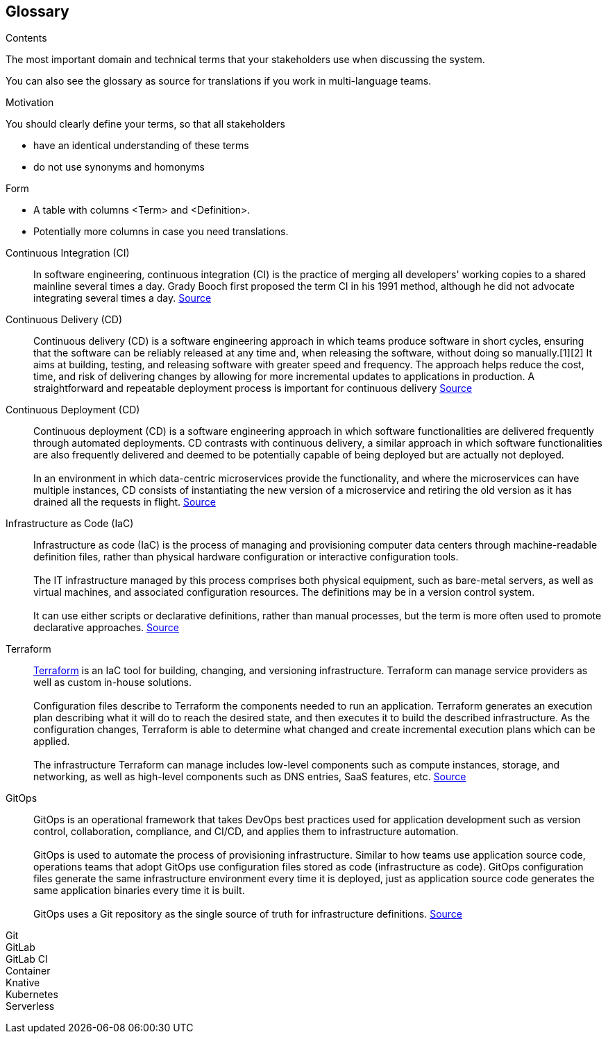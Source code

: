 [[section-glossary]]
== Glossary

[role="arc42help"]
****
.Contents
The most important domain and technical terms that your stakeholders use when discussing the system.

You can also see the glossary as source for translations if you work in multi-language teams.

.Motivation
You should clearly define your terms, so that all stakeholders

* have an identical understanding of these terms
* do not use synonyms and homonyms

.Form
* A table with columns <Term> and <Definition>.
* Potentially more columns in case you need translations.
****

Continuous Integration (CI)[[glossary-continuous-integration]]:: In software engineering, continuous integration (CI) is the practice of merging all developers' working copies to a shared mainline several times a day. Grady Booch first proposed the term CI in his 1991 method, although he did not advocate integrating several times a day.
https://en.wikipedia.org/wiki/Continuous_integration[Source^]

Continuous Delivery (CD)[[glossary-continuous-delivery]]:: Continuous delivery (CD) is a software engineering approach in which teams produce software in short cycles, ensuring that the software can be reliably released at any time and, when releasing the software, without doing so manually.[1][2] It aims at building, testing, and releasing software with greater speed and frequency. The approach helps reduce the cost, time, and risk of delivering changes by allowing for more incremental updates to applications in production. A straightforward and repeatable deployment process is important for continuous delivery
https://en.wikipedia.org/wiki/Continuous_delivery[Source^]

Continuous Deployment (CD)[[glossary-continuous-deployment]]:: Continuous deployment (CD) is a software engineering approach in which software functionalities are delivered frequently through automated deployments. CD contrasts with continuous delivery, a similar approach in which software functionalities are also frequently delivered and deemed to be potentially capable of being deployed but are actually not deployed. +
{empty} +
In an environment in which data-centric microservices provide the functionality, and where the microservices can have multiple instances, CD consists of instantiating the new version of a microservice and retiring the old version as it has drained all the requests in flight.
https://en.wikipedia.org/wiki/Continuous_deployment[Source^]

Infrastructure as Code (IaC)[[glossary-iac]]:: Infrastructure as code (IaC) is the process of managing and provisioning computer data centers through machine-readable definition files, rather than physical hardware configuration or interactive configuration tools. +
{empty} +
The IT infrastructure managed by this process comprises both physical equipment, such as bare-metal servers, as well as virtual machines, and associated configuration resources. The definitions may be in a version control system. +
{empty} +
It can use either scripts or declarative definitions, rather than manual processes, but the term is more often used to promote declarative approaches.
https://en.wikipedia.org/wiki/Infrastructure_as_code[Source^]

Terraform[[glossary-terraform]]:: https://www.terraform.io/[Terraform^] is an IaC tool for building, changing, and versioning infrastructure. Terraform can manage service providers as well as custom in-house solutions. +
{empty} +
Configuration files describe to Terraform the components needed to run an application. Terraform generates an execution plan describing what it will do to reach the desired state, and then executes it to build the described infrastructure. As the configuration changes, Terraform is able to determine what changed and create incremental execution plans which can be applied. +
{empty} +
The infrastructure Terraform can manage includes low-level components such as compute instances, storage, and networking, as well as high-level components such as DNS entries, SaaS features, etc. https://www.terraform.io/intro/index.html[Source^]

GitOps[[glossary-gitops]]:: GitOps is an operational framework that takes DevOps best practices used for application development such as version control, collaboration, compliance, and CI/CD, and applies them to infrastructure automation. +
{empty} +
GitOps is used to automate the process of provisioning infrastructure. Similar to how teams use application source code, operations teams that adopt GitOps use configuration files stored as code (infrastructure as code). GitOps configuration files generate the same infrastructure environment every time it is deployed, just as application source code generates the same application binaries every time it is built. +
{empty} +
GitOps uses a Git repository as the single source of truth for infrastructure definitions.
https://about.gitlab.com/topics/gitops/[Source^]



Git[[glossary-git]]::

GitLab[[glossary-gitlab]]::

GitLab CI[[glossary-gitlab-ci]]::


Container[[glossary-container]]::

Knative[[glossary-knative]]::

Kubernetes[[glossary-kubernetes]]::

Serverless[[glossary-serverless]]::
